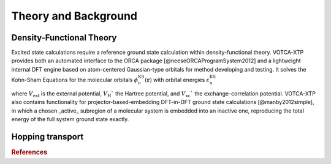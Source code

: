 Theory and Background
#####################

Density-Functional Theory 
*************************

Excited state calculations require a reference ground state calculation within density-functional theory. VOTCA-XTP provides both an automated interface to the ORCA package [@neeseORCAProgramSystem2012] and a lightweight internal DFT engine based on atom-centered Gaussian-type orbitals for method developing and testing. It solves the Kohn-Sham Equations for the molecular orbitals :math:`\phi_n^\textrm{KS}(\mathbf{r})` with orbital energies :math:`\varepsilon_n^\textrm{KS}$`

.. math::
    :label: equ:KS
    
    \left\{ -\frac{\hbar^2}{2m}\nabla^2 + V_\mathrm{ext}(\mathbf{r}) + V_\textrm{H}(\mathbf{r}) +V_\textrm{xc}(\mathbf{r})\right\}\phi_n^\textrm{KS}(\mathbf{r})  =\varepsilon_n^\textrm{KS} \phi_n^\textrm{KS}(\mathbf{r}) ,

where :math:`V_\textrm{ext}` is the external potential, :math:`V_\textrm{H}`` the Hartree potential, and :math:`V_\textrm{xc}`` the exchange-correlation potential. VOTCA-XTP also contains functionality for projector-based-embedding DFT-in-DFT ground state calculations [@manby2012simple], in which a chosen _active_ subregion of a molecular system is embedded into an inactive one, reproducing the total energy of the full system ground state exactly.  


Hopping transport
*****************

.. rubric:: References

